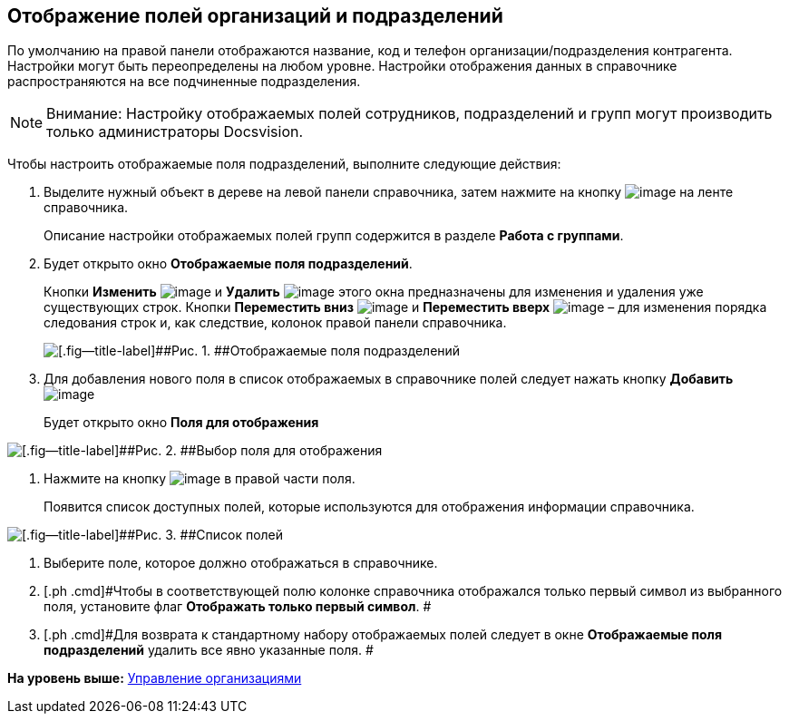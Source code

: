 [[ariaid-title1]]
== Отображение полей организаций и подразделений

По умолчанию на правой панели отображаются название, код и телефон организации/подразделения контрагента. Настройки могут быть переопределены на любом уровне. Настройки отображения данных в справочнике распространяются на все подчиненные подразделения.

[NOTE]
====
[.note__title]#Внимание:# Настройку отображаемых полей сотрудников, подразделений и групп могут производить только администраторы Docsvision.
====

Чтобы настроить отображаемые поля подразделений, выполните следующие действия:

[[task_dpf_dm__steps_op3_r2m_dm]]
. [.ph .cmd]#Выделите нужный объект в дереве на левой панели справочника, затем нажмите на кнопку image:images/Buttons/part_show_department_fields.png[image] на ленте справочника.#
+
Описание настройки отображаемых полей групп содержится в разделе *Работа с группами*.
. [.ph .cmd]#Будет открыто окно [.keyword .wintitle]*Отображаемые поля подразделений*.#
+
Кнопки *Изменить* image:images/Buttons/part_Change_green_pencil.png[image] и *Удалить* image:images/Buttons/part_Delete_red_x.png[image] этого окна предназначены для изменения и удаления уже существующих строк. Кнопки *Переместить вниз* image:images/Buttons/part_Arrow_down.png[image] и *Переместить вверх* image:images/Buttons/part_Arrow_up.png[image] – для изменения порядка следования строк и, как следствие, колонок правой панели справочника.
+
image::images/part_Department_fields.png[[.fig--title-label]##Рис. 1. ##Отображаемые поля подразделений]
. [.ph .cmd]#Для добавления нового поля в список отображаемых в справочнике полей следует нажать кнопку *Добавить* image:images/Buttons/part_Add_green_plus.png[image]#
+
Будет открыто окно *Поля для отображения*

image::images/part_FieldForView.png[[.fig--title-label]##Рис. 2. ##Выбор поля для отображения]
. [.ph .cmd]#Нажмите на кнопку image:images/Buttons/part_treedots.png[image] в правой части поля.#
+
Появится список доступных полей, которые используются для отображения информации справочника.

image::images/part_SelectFieldForView.png[[.fig--title-label]##Рис. 3. ##Список полей, доступных для выбора при настройке отображаемых полей подразделений]
. [.ph .cmd]#Выберите поле, которое должно отображаться в справочнике.#
. [.ph .cmd]#Чтобы в соответствующей полю колонке справочника отображался только первый символ из выбранного поля, установите флаг [.ph .uicontrol]*Отображать только первый символ*. #
. [.ph .cmd]#Для возврата к стандартному набору отображаемых полей следует в окне *Отображаемые поля подразделений* удалить все явно указанные поля. #

*На уровень выше:* xref:../pages/part_Organizaton_control.adoc[Управление организациями]
